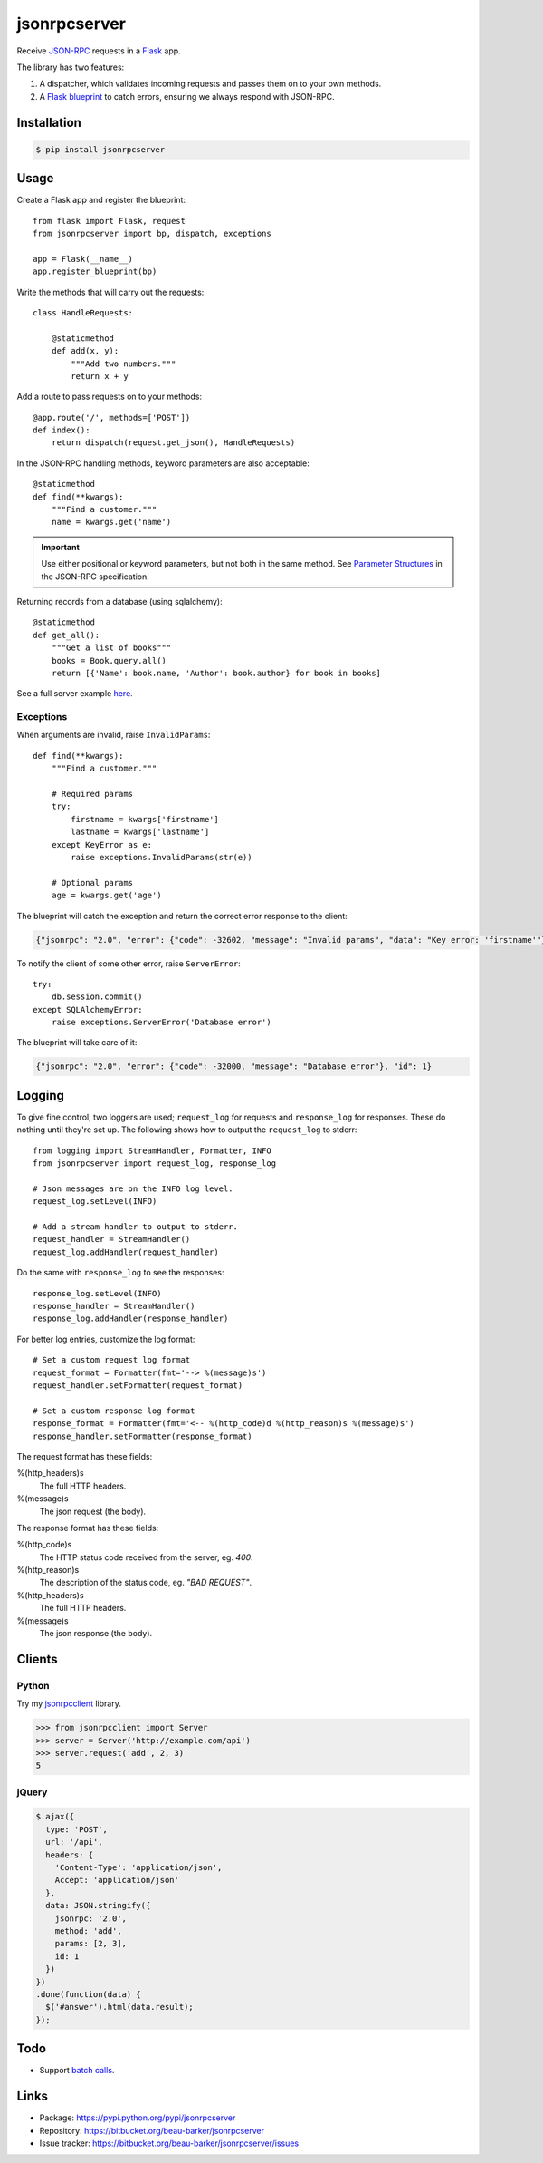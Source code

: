 jsonrpcserver
=============

Receive `JSON-RPC <http://www.jsonrpc.org/>`_ requests in a `Flask
<http://flask.pocoo.org/>`_ app.

The library has two features:

#. A dispatcher, which validates incoming requests and passes them on to your
   own methods.

#. A `Flask blueprint <http://flask.pocoo.org/docs/0.10/blueprints/>`_ to catch
   errors, ensuring we always respond with JSON-RPC.

Installation
------------

.. code-block:: sh

    $ pip install jsonrpcserver

Usage
-----

Create a Flask app and register the blueprint::

    from flask import Flask, request
    from jsonrpcserver import bp, dispatch, exceptions

    app = Flask(__name__)
    app.register_blueprint(bp)

Write the methods that will carry out the requests::

    class HandleRequests:

        @staticmethod
        def add(x, y):
            """Add two numbers."""
            return x + y

Add a route to pass requests on to your methods::

    @app.route('/', methods=['POST'])
    def index():
        return dispatch(request.get_json(), HandleRequests)

In the JSON-RPC handling methods, keyword parameters are also acceptable::

    @staticmethod
    def find(**kwargs):
        """Find a customer."""
        name = kwargs.get('name')

.. important::

    Use either positional or keyword parameters, but not both in the same
    method. See `Parameter Structures
    <http://www.jsonrpc.org/specification#parameter_structures>`_ in the
    JSON-RPC specification.

Returning records from a database (using sqlalchemy)::

    @staticmethod
    def get_all():
        """Get a list of books"""
        books = Book.query.all()
        return [{'Name': book.name, 'Author': book.author} for book in books]

See a full server example `here
<https://bitbucket.org/beau-barker/jsonrpcserver/src/tip/run.py>`_.

Exceptions
~~~~~~~~~~

When arguments are invalid, raise ``InvalidParams``::

    def find(**kwargs):
        """Find a customer."""

        # Required params
        try:
            firstname = kwargs['firstname']
            lastname = kwargs['lastname']
        except KeyError as e:
            raise exceptions.InvalidParams(str(e))

        # Optional params
        age = kwargs.get('age')


The blueprint will catch the exception and return the correct error response to
the client:

.. code-block:: javascript

    {"jsonrpc": "2.0", "error": {"code": -32602, "message": "Invalid params", "data": "Key error: 'firstname'"}, "id": 1}

To notify the client of some other error, raise ``ServerError``::

    try:
        db.session.commit()
    except SQLAlchemyError:
        raise exceptions.ServerError('Database error')

The blueprint will take care of it:

.. code-block:: javascript

    {"jsonrpc": "2.0", "error": {"code": -32000, "message": "Database error"}, "id": 1}


Logging
-------

To give fine control, two loggers are used; ``request_log`` for requests and
``response_log`` for responses. These do nothing until they're set up. The
following shows how to output the ``request_log`` to stderr::

    from logging import StreamHandler, Formatter, INFO
    from jsonrpcserver import request_log, response_log

    # Json messages are on the INFO log level.
    request_log.setLevel(INFO)

    # Add a stream handler to output to stderr.
    request_handler = StreamHandler()
    request_log.addHandler(request_handler)

Do the same with ``response_log`` to see the responses::

    response_log.setLevel(INFO)
    response_handler = StreamHandler()
    response_log.addHandler(response_handler)

For better log entries, customize the log format::

    # Set a custom request log format
    request_format = Formatter(fmt='--> %(message)s')
    request_handler.setFormatter(request_format)

    # Set a custom response log format
    response_format = Formatter(fmt='<-- %(http_code)d %(http_reason)s %(message)s')
    response_handler.setFormatter(response_format)

The request format has these fields:

%(http_headers)s
    The full HTTP headers.

%(message)s
    The json request (the body).

The response format has these fields:

%(http_code)s
    The HTTP status code received from the server, eg. *400*.

%(http_reason)s
    The description of the status code, eg. *"BAD REQUEST"*.

%(http_headers)s
    The full HTTP headers.

%(message)s
    The json response (the body).


Clients
-------

Python
~~~~~~

Try my `jsonrpcclient <https://jsonrpcclient.readthedocs.org/>`_ library.

.. sourcecode:: python

    >>> from jsonrpcclient import Server
    >>> server = Server('http://example.com/api')
    >>> server.request('add', 2, 3)
    5

jQuery
~~~~~~

.. code-block:: javascript

  $.ajax({
    type: 'POST',
    url: '/api',
    headers: {
      'Content-Type': 'application/json',
      Accept: 'application/json'
    },
    data: JSON.stringify({
      jsonrpc: '2.0',
      method: 'add',
      params: [2, 3],
      id: 1
    })
  })
  .done(function(data) {
    $('#answer').html(data.result);
  });

Todo
----

* Support `batch calls <http://www.jsonrpc.org/specification#batch>`_.

Links
-----

* Package: https://pypi.python.org/pypi/jsonrpcserver
* Repository: https://bitbucket.org/beau-barker/jsonrpcserver
* Issue tracker: https://bitbucket.org/beau-barker/jsonrpcserver/issues
